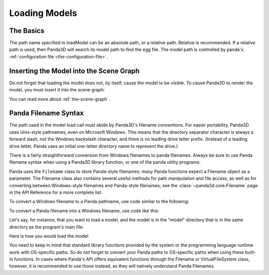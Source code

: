 .. _loading-models:

Loading Models
==============

The Basics
----------

.. only:: python

   Loading static geometry is done using ``loader.loadModel``:

   .. code-block:: python

      m = loader.loadModel("mymodel.egg")

.. only:: cpp

   Loading static geometry is done using ``window->load_model``:

   .. code-block:: cpp

      NodePath m = window->load_model(framework.get_models(), "mymodel.egg");

The path name specified in loadModel can be an absolute path, or a relative
path. Relative is recommended. If a relative path is used, then Panda3D will
search its model path to find the egg file. The model path is controlled by
panda's :ref:`configuration file <the-configuration-file>`.

Inserting the Model into the Scene Graph
----------------------------------------

Do not forget that loading the model does not, by itself, cause the model to be
visible. To cause Panda3D to render the model, you must insert it into the scene
graph:

.. only:: python

   .. code-block:: python

      m.reparentTo(render)

.. only:: cpp

   .. code-block:: cpp

      m.reparent_to(window->get_render());

You can read more about :ref:`the-scene-graph`.

Panda Filename Syntax
---------------------

The path used in the model load call must abide by Panda3D's filename
conventions. For easier portability, Panda3D uses Unix-style pathnames, even on
Microsoft Windows. This means that the directory separator character is always a
forward slash, not the Windows backslash character, and there is no leading
drive letter prefix. (Instead of a leading drive letter, Panda uses an initial
one-letter directory name to represent the drive.)

There is a fairly straightforward conversion from Windows filenames to panda
filenames. Always be sure to use Panda filename syntax when using a Panda3D
library function, or one of the panda utility programs:

.. only:: python

   .. code-block:: python

      # WRONG:
      loader.loadModel("c:\\Program Files\\My Game\\Models\\Model1.egg")

      # RIGHT:
      loader.loadModel("/c/Program Files/My Game/Models/Model1.egg")

.. only:: cpp

   .. code-block:: cpp

      # WRONG:
      window->load_model(framework.get_models(), "c:\\Program Files\\My Game\\Models\\Model1.egg");

      # RIGHT:
      window->load_model(framework.get_models(), "/c/Program Files/My Game/Models/Model1.egg");

Panda uses the ``Filename`` class to store Panda-style filenames; many Panda
functions expect a Filename object as a parameter. The Filename class also
contains several useful methods for path manipulation and file access, as well
as for converting between Windows-style filenames and Panda-style filenames;
see the :class:`~panda3d.core.Filename` page in the API Reference for a more
complete list.

To convert a Windows filename to a Panda pathname, use code similar to the
following:

.. only:: python

   .. code-block:: python

      from panda3d.core import Filename
      winfile = "c:\\MyGame\\Model1.egg"
      pandafile = Filename.fromOsSpecific(winfile)
      print(pandafile)

.. only:: cpp

   .. code-block:: cpp

      #include "filename.h"

      const std::string winfile = "c:\\MyGame\\Model1.egg";
      Filename pandafile = Filename::from_os_specific(winfile);
      std::cout << pandafile.get_fullpath() << "\n";

To convert a Panda filename into a Windows filename, use code like this:

.. only:: python

   .. code-block:: python

      from panda3d.core import Filename
      pandafile = Filename("/c/MyGame/Model1.egg")
      winfile = pandafile.toOsSpecific()
      print(winfile)

.. only:: cpp

   .. code-block:: cpp

      #include "filename.h"

      Filename pandafile ("/c/MyGame/Model1.egg");
      const std::string winfile = pandafile.to_os_specific();
      std::cout << winfile << "\n";

.. only:: python

   The Filename class can also be used in combination with python's built-in
   path manipulation mechanisms.

.. only:: cpp

   The Filename class can also be used in combination with python's built-in
   path manipulation mechanisms.

Let's say, for instance, that you want to load a model, and the model is in the
"model" directory that is in the same directory as the program's main file.

Here is how you would load the model:

.. only:: python

   .. code-block:: python

      import sys,os
      import direct.directbase.DirectStart
      from panda3d.core import Filename

      # Get the location of the 'py' file I'm running:
      mydir = os.path.abspath(sys.path[0])

      # Convert that to panda's unix-style notation.
      mydir = Filename.fromOsSpecific(mydir).getFullpath()

      # Now load the model:
      model = loader.loadModel(mydir + "/models/mymodel.egg")

.. only:: cpp

   .. code-block:: cpp

      #include "filename.h"
      #include "executionEnvironment.h"

      // Get the location of the executable file I'm running:
      Filename mydir = ExecutionEnvironment::get_binary_name();
      mydir = mydir.get_dirname();

      // Now load the model:
      window->load_model(framework.get_models(), mydir + "/models/mymodel.egg");

You need to keep in mind that standard library functions provided by the system
or the programming language runtime work with OS-specific paths. So do not
forget to convert your Panda paths to OS-specific paths when using these built-
in functions. In cases where Panda's API offers equivalent functions through the
Filename or VirtualFileSystem class, however, it is recommended to use those
instead, as they will natively understand Panda Filenames.
